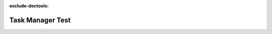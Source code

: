 :exclude-doctools:

Task Manager Test
=================

.. scylladb_swagger_inc::

.. scylladb_swagger:: 
   :spec: api/api-doc/task_manager_test.json 